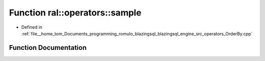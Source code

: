 .. _exhale_function_OrderBy_8cpp_1a1473e920ffe9086e980f57589ac3f96c:

Function ral::operators::sample
===============================

- Defined in :ref:`file__home_tom_Documents_programming_romulo_blazingsql_blazingsql_engine_src_operators_OrderBy.cpp`


Function Documentation
----------------------


.. doxygenfunction:: ral::operators::sample(const ral::frame::BlazingTableView&, const std::string&)
